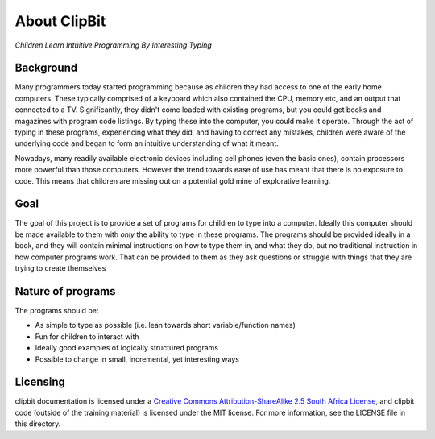 About ClipBit
=============

*Children Learn Intuitive Programming By Interesting Typing*

Background
----------

Many programmers today started programming because as children they had access to one of the early home computers. These typically comprised of a keyboard which also contained the CPU, memory etc, and an output that connected to a TV. Significantly, they didn't come loaded with existing programs, but you could get books and magazines with program code listings. By typing these into the computer, you could make it operate. Through the act of typing in these programs, experiencing what they did, and having to correct any mistakes, children were aware of the underlying code and began to form an intuitive understanding of what it meant.

Nowadays, many readily available electronic devices including cell phones (even the basic ones),  contain processors more powerful than those computers. However the trend towards ease of use has meant that there is no exposure to code. This means that children are missing out on a potential gold mine of explorative learning.

Goal
----

The goal of this project is to provide a set of programs for children to type into a computer. Ideally this computer should be made available to them with *only* the ability to type in these programs. The programs should be provided ideally in a book, and they will contain minimal instructions on how to type them in, and what they do, but no traditional instruction in how computer programs work. That can be provided to them as they ask questions or struggle with things that they are trying to create themselves

Nature of programs
------------------

The programs should be:

* As simple to type as possible (i.e. lean towards short variable/function names)
* Fun for children to interact with
* Ideally good examples of logically structured programs
* Possible to change in small, incremental, yet interesting ways

Licensing
---------

|ccbysaza|

clipbit documentation is licensed under a `Creative Commons Attribution-ShareAlike 2.5 South Africa License <http://creativecommons.org/licenses/by-sa/2.5/za/deed.en_GB>`_, and clipbit code (outside of the training material) is licensed under the MIT license. For more information, see the LICENSE file in this directory.

.. |ccbysaza| image:: http://i.creativecommons.org/l/by-sa/2.5/za/88x31.png
   :alt: Creative Commons License
   :target: http://creativecommons.org/licenses/by-sa/2.5/za/deed.en_GB

